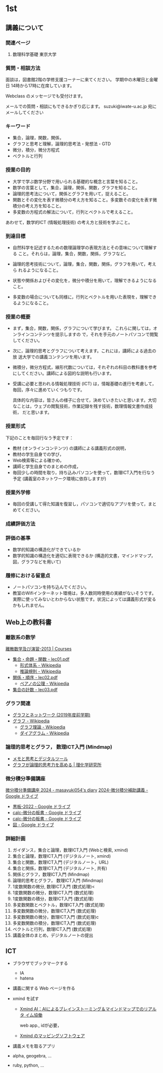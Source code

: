 #+startup: indent show2levels
#+title:
#+author masayuki

* 1st
** 講義について
*** 関連ページ
**** 数理科学基礎 東京大学
*** 質問・相談方法
面談は，図書館2階の学修支援コーナーに来てください。
学期中の木曜日と金曜日 14時から17時に在席しています。

Webclass のメッセージでも受付けます。

メールでの質問・相談にもできるかぎり応じます。
suzuki@iwate-u.ac.jp 宛にメールしてください

*** キーワード

- 集合，論理，関数，関係，
- グラフと思考と理解，論理的思考法・発想法・GTD
- 微分，積分，微分方程式
- ベクトルと行列

*** 授業の目的

- 大学で学ぶ数学分野で用いられる基礎的な概念と言葉を知ること。
- 数学の言葉として，集合，論理，関係，関数，グラフを知ること。
- 論理的思考法について，関係とグラフを用いて，捉えること。
- 関数とその変化を表す微積分の考え方を知ること。多変数その変化を表す微
  積分の考え方を知ること。
- 多変数の方程式の解法について，行列とベクトルで考えること。

あわせて，数学的ICT (情報処理技術) の考え方と技術を学ぶこと。

*** 到達目標

- 自然科学を記述するための数理論理学の表現方法とその意味について理解する
  こと。それらは，論理，集合，関数，関係，グラフなど。

- 論理的思考技術について，論理，集合，関数，関係，グラフを用いて，考えら
  れるようになること。

- 状態や関係およびその変化を，微分や積分を用いて，理解できるようになる
  こと。

- 多変数の場合についても同様に，行列とベクトルを用いた表現を，理解でき
  るようになること。

*** 授業の概要

- まず，集合，関数，関係，グラフについて学びます。
  これらに関しては，オンラインコンテンツを提示しますの
  で，それを手元のノートパソコンで閲覧してください。

- 次に，論理的思考とグラフについて考えます。これには，講師による過去の放
  送大学での講義コンテンツを用います。

- 微積分，微分方程式，線形代数については，それぞれの科目の教科書を参考
  にしてください。講師による図的な説明も行います。

- 受講に必要と思われる情報処理技術 (ICT) は，情報基礎の進行を考慮して，
  毎回，序々に進めていくつもりです。

  具体的な内容は，皆さんの様子に合せて，決めていきたいと思います。大切
  なことは，ウェブの閲覧技術，作業記録を残す技術，数理情報文書作成技術，
  だと思います。

*** 授業形式

下記のことを毎回行なう予定です：

- 教材 (オンラインコンテンツ) の講師による講義形式の説明，
- 教材の学生自身での学び，
- Web検索等による確かめ，
- 講師と学生自身でのまとめの作成，
- 毎回少しの時間を取り，持ち込みパソコンを使って，数理ICT入門を行なう
  予定 (講義室のネットワーク環境に依存しますが)

*** 授業外学修
- 毎回の受講して得た知識を復習し，パソコンで適切なアプリを使って，まと
  めてください。

*** 成績評価方法

*** 評価の基準
- 数学的知識の構造化ができているか
- 数学的知識の構造化を適切に表現できるか (構造的文書，マインドマップ，
  図，グラフなどを用いて)

*** 履修における留意点
- ノートパソコンを持ち込んでください。
- 教室のWifiインターネット環境は，多人数同時使用の実績がないそうです。
  実際に使ってみないとわからない状態です。状況によっては講義形式が変る
  かもしれません。

** Web上の教科書

*** 離散系の数学

[[https://ocw.nagoya-u.jp/courses/0016-%E9%9B%A2%E6%95%A3%E6%95%B0%E5%AD%A6%E5%8F%8A%E3%81%B3%E6%BC%94%E7%BF%92-2013/][離散数学及び演習-2013 | Courses]]
- [[https://ocw.nagoya-u.jp/files/16/lec01.pdf][集合・命題・関数 - lec01.pdf]]
   - [[https://ja.wikipedia.org/wiki/%E5%BD%A2%E5%BC%8F%E4%BD%93%E7%B3%BB][形式体系 - Wikipedia]]
   - [[https://ja.wikipedia.org/wiki/%E6%8E%A8%E8%AB%96%E8%A6%8F%E5%89%87][推論規則 - Wikipedia]]
- [[https://ocw.nagoya-u.jp/files/16/lec02.pdf][関係・順序 -  lec02.pdf]]
  - [[https://ja.wikipedia.org/wiki/%E3%83%9A%E3%82%A2%E3%83%8E%E3%81%AE%E5%85%AC%E7%90%86][ペアノの公理 - Wikipedia]]
- [[https://ocw.nagoya-u.jp/files/16/lec03.pdf][集合の計数 - lec03.pdf]]


*** グラフ関連
- [[http://dopal.cs.uec.ac.jp/okamotoy/lect/2019/gn/#material][グラフとネットワーク (2019年度前学期)]]
- [[https://ja.wikipedia.org/wiki/%E3%82%B0%E3%83%A9%E3%83%95][グラフ - Wikipedia]]
  - [[https://ja.wikipedia.org/wiki/%E3%82%B0%E3%83%A9%E3%83%95%E7%90%86%E8%AB%96][グラフ理論 - Wikipedia]]
  - [[https://ja.wikipedia.org/wiki/%E3%83%80%E3%82%A4%E3%82%A2%E3%82%B0%E3%83%A9%E3%83%A0][ダイアグラム - Wikipedia]]

*** 論理的思考とグラフ， 数理ICT入門 (Mindmap)
- [[https://masayuki054.github.io/tools_for_thinking_and_memo/talk.html][メモと思考とデジタルツール]]
- [[https://www.riken.jp/press/2023/20230417_2/index.html][グラフが論理的思考力を高める | 理化学研究所]]
  
*** 微分積分準備講座
[[https://masayuki054.hatenablog.com/entry/2024/04/09/225336][微分積分準備講座 2024 - masayuki054's diary]]
[[https://drive.google.com/drive/folders/1fYNIqpHaGYXFeuLxqppoT9cEUCEcmbXp][2024-微分積分補助講義 - Google ドライブ]]
- [[https://drive.google.com/drive/folders/14bUoy6J-weof2b63u42K6Fb5RnmtFgPq][黒板-2022 - Google ドライブ]]
- [[https://drive.google.com/drive/folders/1OaXwOVavOt3koXM9VpJgvpPiZC94cAlY][calc-微分の板書 - Google ドライブ]]
- [[https://drive.google.com/drive/folders/1OaXwOVavOt3koXM9VpJgvpPiZC94cAlY][calc-微分の板書 - Google ドライブ]]
- [[https://drive.google.com/drive/folders/1lY6qb2Z02iAD_WdesHNMpmsGecY3ynDa][図 - Google ドライブ]]

*** 詳細計画

1. ガイダンス，集合と論理，数理ICT入門 (Webと検索, xmind)
2. 集合と論理，数理ICT入門 (デジタルノート, xmind)
3. 集合と関数，数理ICT入門 (デジタルノート，URL)
4. 集合と関係，数理ICT入門 (デジタルノート, 共有)
5. 関係とグラフ，数理ICT入門 (Mindmap)
6. 論理的思考とグラフ， 数理ICT入門 (Mindmap)
7. 1変数関数の微分,  数理ICT入門 (数式処理)<
8. 1変数関数の微分，数理ICT入門 (数式処理)
9. 1変数関数の積分，数理ICT入門 (数式処理)
10. 多変数関数とベクトル，数理ICT入門 (数式処理)
11. 多変数関数の微分，数理ICT入門 (数式処理)
12. 多変数関数の微分，数理ICT入門 (数式処理)c
13. 多変数関数の積分，数理ICT入門 (数式処理)
14. ベクトルと行列，数理ICT入門 (数式処理)
15. 講義全体のまとめ，デジタルノートの提出



** ICT
- ブラウザでブックマークする
  - IA
  - hatena

- 講義に関する Web ページを作る
    
- xmind を試す
  - [[https://xmind.ai/?utm_source=ggsem&utm_campaign=jp&gad_source=1&gclid=Cj0KCQjw2uiwBhCXARIsACMvIU3usolHEFnahVK37lH5k7nYWeaaDh42XFEItL-vD9KzbdMyKfbXuo4aAhTpEALw_wcB][Xmind AI：AIによるブレインストーミング＆マインドマップでのリアルタ
    イム協働]]

   web app., idが必要，

  - [[https://jp.xmind.net/][Xmind のマッピングソフトウェア]]

- 講義メモを取るアプリ

- alpha, geogebra, ...

- ruby, python, ... 
  
